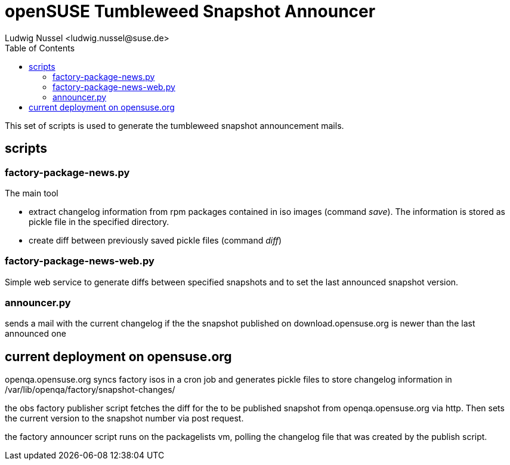 openSUSE Tumbleweed Snapshot Announcer
======================================
:author: Ludwig Nussel <ludwig.nussel@suse.de>
:toc:

This set of scripts is used to generate the tumbleweed snapshot
announcement mails.

scripts
-------

factory-package-news.py
~~~~~~~~~~~~~~~~~~~~~~~

The main tool

- extract changelog information from rpm packages contained in iso
  images (command 'save'). The information is stored as pickle file
  in the specified directory.
- create diff between previously saved pickle files (command 'diff')

factory-package-news-web.py
~~~~~~~~~~~~~~~~~~~~~~~~~~~

Simple web service to generate diffs between specified snapshots and
to set the last announced snapshot version.

announcer.py
~~~~~~~~~~~~
sends a mail with the current changelog if the the snapshot
published on download.opensuse.org is newer than the last announced
one

current deployment on opensuse.org
----------------------------------

openqa.opensuse.org syncs factory isos in a cron job and generates
pickle files to store changelog information in
/var/lib/openqa/factory/snapshot-changes/

the obs factory publisher script fetches the diff for the to be
published snapshot from openqa.opensuse.org via http. Then sets the
current version to the snapshot number via post request.

the factory announcer script runs on the packagelists vm, polling
the changelog file that was created by the publish script.

